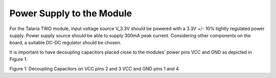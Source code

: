 .. _power supply to module:

Power Supply to the Module
##########################

For the Talaria TWO module, input voltage source V_3.3V should be
powered with a 3.3V +/- 10% tightly regulated power supply. Power supply
source should be able to supply 300mA peak current. Considering other
components on the board, a suitable DC-DC regulator should be chosen.

It is important to have decoupling capacitors placed close to the
modules’ power pins VCC and GND as depicted in Figure 1.

|image1|

.. rst-class:: imagefiguesclass
Figure 1: Decoupling Capacitors on VCC pins 2 and 3 VCC and GND pins 1
and 4

.. |image1| image:: media/image1.png
   :width: 8in
